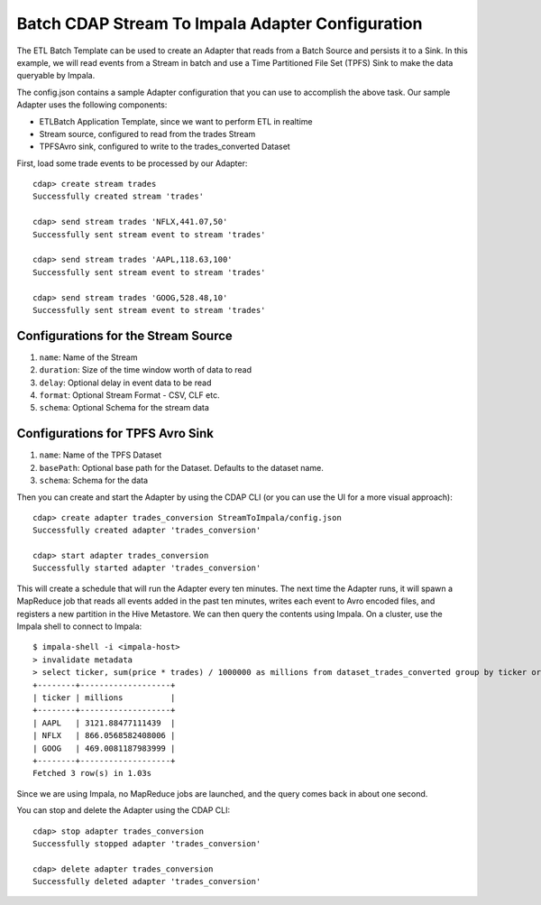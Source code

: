 Batch CDAP Stream To Impala Adapter Configuration
=================================================

The ETL Batch Template can be used to create an Adapter that reads from a Batch Source and persists it to a Sink.
In this example, we will read events from a Stream in batch and use a Time Partitioned File Set (TPFS) Sink to make the data queryable by Impala.

The config.json contains a sample Adapter configuration that you can use to accomplish the above task. Our sample Adapter uses the following components:

- ETLBatch Application Template, since we want to perform ETL in realtime
- Stream source, configured to read from the trades Stream
- TPFSAvro sink, configured to write to the trades_converted Dataset

First, load some trade events to be processed by our Adapter::

  cdap> create stream trades
  Successfully created stream 'trades'

  cdap> send stream trades 'NFLX,441.07,50'
  Successfully sent stream event to stream 'trades'

  cdap> send stream trades 'AAPL,118.63,100'
  Successfully sent stream event to stream 'trades'

  cdap> send stream trades 'GOOG,528.48,10'
  Successfully sent stream event to stream 'trades'

  
Configurations for the Stream Source
------------------------------------

#. ``name``: Name of the Stream

#. ``duration``: Size of the time window worth of data to read

#. ``delay``: Optional delay in event data to be read

#. ``format``: Optional Stream Format - CSV, CLF etc.

#. ``schema``: Optional Schema for the stream data


Configurations for TPFS Avro Sink
---------------------------------

#. ``name``: Name of the TPFS Dataset

#. ``basePath``: Optional base path for the Dataset. Defaults to the dataset name.

#. ``schema``: Schema for the data
   

Then you can create and start the Adapter by using the CDAP CLI (or you can use the UI for a more visual approach)::

  cdap> create adapter trades_conversion StreamToImpala/config.json
  Successfully created adapter 'trades_conversion'

  cdap> start adapter trades_conversion
  Successfully started adapter 'trades_conversion'

This will create a schedule that will run the Adapter every ten minutes. 
The next time the Adapter runs, it will spawn a MapReduce job that reads all events added
in the past ten minutes, writes each event to Avro encoded files, and registers a new
partition in the Hive Metastore. We can then query the contents using Impala. On a
cluster, use the Impala shell to connect to Impala::

  $ impala-shell -i <impala-host>
  > invalidate metadata
  > select ticker, sum(price * trades) / 1000000 as millions from dataset_trades_converted group by ticker order by millions desc
  +--------+-------------------+
  | ticker | millions          |
  +--------+-------------------+
  | AAPL   | 3121.88477111439  |
  | NFLX   | 866.0568582408006 |
  | GOOG   | 469.0081187983999 |
  +--------+-------------------+
  Fetched 3 row(s) in 1.03s

Since we are using Impala, no MapReduce jobs are launched, and the query comes back in
about one second.

You can stop and delete the Adapter using the CDAP CLI::

  cdap> stop adapter trades_conversion
  Successfully stopped adapter 'trades_conversion'

  cdap> delete adapter trades_conversion
  Successfully deleted adapter 'trades_conversion'

